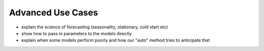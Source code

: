 ==================
Advanced Use Cases
==================

- explain the science of forecasting (seasonality, stationary, cold start etc)
- show how to pass in parameters to the models directly
- explain when some models perform poorly and how our "auto" method tries to anticipate that
